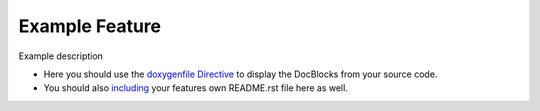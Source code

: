 Example Feature
===============

Example description

- Here you should use the `doxygenfile Directive <http://breathe.readthedocs.org/en/latest/file.html>`_ to display the DocBlocks from your source code.

- You should also `including <http://docutils.sourceforge.net/docs/ref/rst/directives.html#include>`_  your features own README.rst file here as well.
